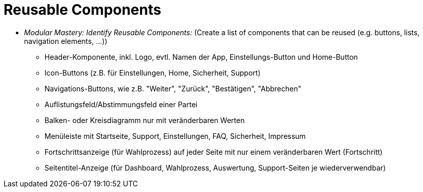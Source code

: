 # Reusable Components

* _Modular Mastery: Identify Reusable Components:_ (Create a list of components that can be reused (e.g. buttons, lists, navigation elements, ...))
** Header-Komponente, inkl. Logo, evtl. Namen der App, Einstellungs-Button und Home-Button
** Icon-Buttons (z.B. für Einstellungen, Home, Sicherheit, Support)
** Navigations-Buttons, wie z.B. "Weiter", "Zurück", "Bestätigen", "Abbrechen"
** Auflistungsfeld/Abstimmungsfeld einer Partei
** Balken- oder Kreisdiagramm nur mit veränderbaren Werten
** Menüleiste mit Startseite, Support, Einstellungen, FAQ, Sicherheit, Impressum
** Fortschrittsanzeige (für Wahlprozess) auf jeder Seite mit nur einem veränderbaren Wert (Fortschritt)
** Seitentitel-Anzeige (für Dashboard, Wahlprozess, Auswertung, Support-Seiten je wiederverwendbar)
